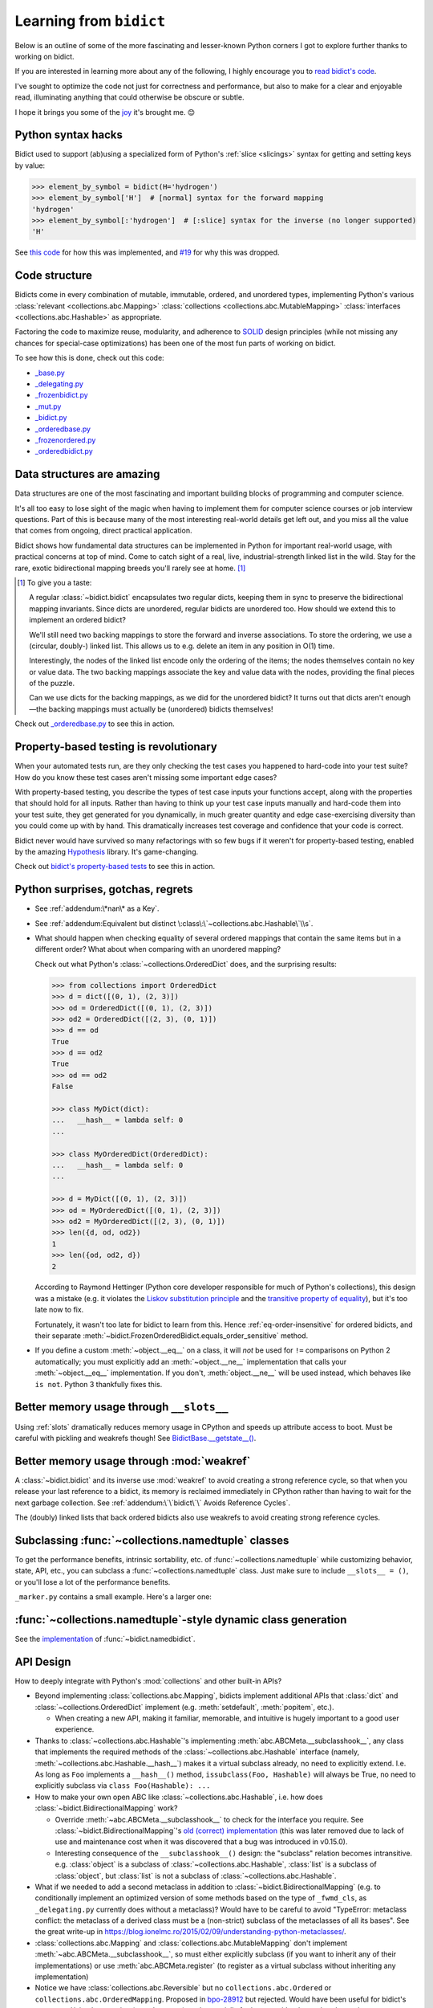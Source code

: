 Learning from ``bidict``
------------------------

Below is an outline of some of the more fascinating
and lesser-known Python corners I got to explore further
thanks to working on bidict.

If you are interested in learning more about any of the following,
I highly encourage you to
`read bidict's code <https://github.com/jab/bidict/blob/master/bidict/__init__.py#L10>`__.

I've sought to optimize the code not just for correctness and performance,
but also to make for a clear and enjoyable read,
illuminating anything that could otherwise be obscure or subtle.

I hope it brings you some of the
`joy <https://joy.recurse.com/posts/148-bidict>`__
it's brought me. 😊


Python syntax hacks
===================

Bidict used to support (ab)using a specialized form of Python's :ref:`slice <slicings>` syntax
for getting and setting keys by value:

.. code-block:: python

   >>> element_by_symbol = bidict(H='hydrogen')
   >>> element_by_symbol['H']  # [normal] syntax for the forward mapping
   'hydrogen'
   >>> element_by_symbol[:'hydrogen']  # [:slice] syntax for the inverse (no longer supported)
   'H'

See `this code <https://github.com/jab/bidict/blob/356dbe3/bidict/_bidict.py#L25>`__
for how this was implemented,
and `#19 <https://github.com/jab/bidict/issues/19>`__ for why this was dropped.


Code structure
==============

Bidicts come in every combination of mutable, immutable, ordered, and unordered types,
implementing Python's various
:class:`relevant <collections.abc.Mapping>`
:class:`collections <collections.abc.MutableMapping>`
:class:`interfaces <collections.abc.Hashable>`
as appropriate.

Factoring the code to maximize reuse, modularity, and
adherence to `SOLID <https://en.wikipedia.org/wiki/SOLID>`__ design principles
(while not missing any chances for special-case optimizations)
has been one of the most fun parts of working on bidict.

To see how this is done, check out this code:

- `_base.py <https://github.com/jab/bidict/blob/master/bidict/_base.py#L10>`__
- `_delegating.py <https://github.com/jab/bidict/blob/master/bidict/_delegating.py#L12>`__
- `_frozenbidict.py <https://github.com/jab/bidict/blob/master/bidict/_frozenbidict.py#L10>`__
- `_mut.py <https://github.com/jab/bidict/blob/master/bidict/_mut.py#L10>`__
- `_bidict.py <https://github.com/jab/bidict/blob/master/bidict/_bidict.py#L10>`__
- `_orderedbase.py <https://github.com/jab/bidict/blob/master/bidict/_orderedbase.py#L10>`__
- `_frozenordered.py <https://github.com/jab/bidict/blob/master/bidict/_frozenordered.py#L10>`__
- `_orderedbidict.py <https://github.com/jab/bidict/blob/master/bidict/_orderedbidict.py#L10>`__

Data structures are amazing
===========================

Data structures are one of the most fascinating and important
building blocks of programming and computer science.

It's all too easy to lose sight of the magic when having to implement them
for computer science courses or job interview questions.
Part of this is because many of the most interesting real-world details get left out,
and you miss all the value that comes from ongoing, direct practical application.

Bidict shows how fundamental data structures
can be implemented in Python for important real-world usage,
with practical concerns at top of mind.
Come to catch sight of a real, live, industrial-strength linked list in the wild.
Stay for the rare, exotic bidirectional mapping breeds you'll rarely see at home.
[#fn-data-struct]_

.. [#fn-data-struct] To give you a taste:

   A regular :class:`~bidict.bidict`
   encapsulates two regular dicts,
   keeping them in sync to preserve the bidirectional mapping invariants.
   Since dicts are unordered, regular bidicts are unordered too.
   How should we extend this to implement an ordered bidict?

   We'll still need two backing mappings to store the forward and inverse associations.
   To store the ordering, we use a (circular, doubly-) linked list.
   This allows us to e.g. delete an item in any position in O(1) time.

   Interestingly, the nodes of the linked list encode only the ordering of the items;
   the nodes themselves contain no key or value data.
   The two backing mappings associate the key and value data
   with the nodes, providing the final pieces of the puzzle.

   Can we use dicts for the backing mappings, as we did for the unordered bidict?
   It turns out that dicts aren't enough—the backing mappings must actually be
   (unordered) bidicts themselves!

Check out `_orderedbase.py <https://github.com/jab/bidict/blob/master/bidict/_orderedbase.py#L10>`__
to see this in action.


Property-based testing is revolutionary
=======================================

When your automated tests run,
are they only checking the test cases
you happened to hard-code into your test suite?
How do you know these test cases aren't missing
some important edge cases?

With property-based testing,
you describe the types of test case inputs your functions accept,
along with the properties that should hold for all inputs.
Rather than having to think up your test case inputs manually
and hard-code them into your test suite,
they get generated for you dynamically,
in much greater quantity and edge case-exercising diversity
than you could come up with by hand.
This dramatically increases test coverage
and confidence that your code is correct.

Bidict never would have survived so many refactorings with so few bugs
if it weren't for property-based testing, enabled by the amazing
`Hypothesis <https://hypothesis.readthedocs.io>`__ library.
It's game-changing.

Check out `bidict's property-based tests
<https://github.com/jab/bidict/blob/master/tests/properties/test_properties.py>`__
to see this in action.


Python surprises, gotchas, regrets
==================================

- See :ref:`addendum:\*nan\* as a Key`.

- See :ref:`addendum:Equivalent but distinct \:class\:\`~collections.abc.Hashable\`\\s`.

- What should happen when checking equality of several ordered mappings
  that contain the same items but in a different order?
  What about when comparing with an unordered mapping?

  Check out what Python's :class:`~collections.OrderedDict` does,
  and the surprising results:

  .. code-block:: python

     >>> from collections import OrderedDict
     >>> d = dict([(0, 1), (2, 3)])
     >>> od = OrderedDict([(0, 1), (2, 3)])
     >>> od2 = OrderedDict([(2, 3), (0, 1)])
     >>> d == od
     True
     >>> d == od2
     True
     >>> od == od2
     False

     >>> class MyDict(dict):
     ...   __hash__ = lambda self: 0
     ...

     >>> class MyOrderedDict(OrderedDict):
     ...   __hash__ = lambda self: 0
     ...

     >>> d = MyDict([(0, 1), (2, 3)])
     >>> od = MyOrderedDict([(0, 1), (2, 3)])
     >>> od2 = MyOrderedDict([(2, 3), (0, 1)])
     >>> len({d, od, od2})
     1
     >>> len({od, od2, d})
     2

  According to Raymond Hettinger
  (Python core developer responsible for much of Python's collections),
  this design was a mistake
  (e.g. it violates the `Liskov substitution principle
  <https://en.wikipedia.org/wiki/Liskov_substitution_principle>`__
  and the `transitive property of equality
  <https://en.wikipedia.org/wiki/Equality_(mathematics)#Basic_properties>`__),
  but it's too late now to fix.

  Fortunately, it wasn't too late for bidict to learn from this.
  Hence :ref:`eq-order-insensitive` for ordered bidicts,
  and their separate :meth:`~bidict.FrozenOrderedBidict.equals_order_sensitive` method.

- If you define a custom :meth:`~object.__eq__` on a class,
  it will *not* be used for ``!=`` comparisons on Python 2 automatically;
  you must explicitly add an :meth:`~object.__ne__` implementation
  that calls your :meth:`~object.__eq__` implementation.
  If you don't, :meth:`object.__ne__` will be used instead,
  which behaves like ``is not``. Python 3 thankfully fixes this.


Better memory usage through ``__slots__``
=========================================

Using :ref:`slots` dramatically reduces memory usage in CPython
and speeds up attribute access to boot.
Must be careful with pickling and weakrefs though!
See `BidictBase.__getstate__()
<https://github.com/jab/bidict/blob/master/bidict/_base.py>`__.


Better memory usage through :mod:`weakref`
==========================================

A :class:`~bidict.bidict` and its inverse use :mod:`weakref`
to avoid creating a strong reference cycle,
so that when you release your last reference to a bidict,
its memory is reclaimed immediately in CPython
rather than having to wait for the next garbage collection.
See :ref:`addendum:\`\`bidict\`\` Avoids Reference Cycles`.

The (doubly) linked lists that back ordered bidicts also use weakrefs
to avoid creating strong reference cycles.


Subclassing :func:`~collections.namedtuple` classes
===================================================

To get the performance benefits, intrinsic sortability, etc.
of :func:`~collections.namedtuple`
while customizing behavior, state, API, etc.,
you can subclass a :func:`~collections.namedtuple` class.
Just make sure to include ``__slots__ = ()``,
or you'll lose a lot of the performance benefits.

``_marker.py`` contains a small example.
Here's a larger one:

.. doctest::

   >>> from collections import namedtuple
   >>> from itertools import count

   >>> class Node(namedtuple('_Node', 'cost tiebreaker data parent depth')):
   ...     """Represent nodes in a graph traversal. Suitable for use with e.g. heapq."""
   ...
   ...     __slots__ = ()
   ...     _counter = count()  # break ties between equal-cost nodes, avoid comparing data
   ...
   ...     # Give call sites a cleaner API for creating new Nodes
   ...     def __new__(cls, cost, data, parent=None):
   ...         tiebreaker = next(cls._counter)
   ...         depth = parent.depth + 1 if parent else 0
   ...         return super().__new__(cls, cost, tiebreaker, data, parent, depth)
   ...
   ...     def __repr__(self):
   ...         return 'Node(cost={cost}, data={data!r})'.format(**self._asdict())

   >>> start = Node(cost=0, data='foo')
   >>> child = Node(cost=5, data='bar', parent=start)
   >>> child
   Node(cost=5, data='bar')
   >>> child.parent
   Node(cost=0, data='foo')
   >>> child.depth
   1


:func:`~collections.namedtuple`-style dynamic class generation
==============================================================

See the `implementation
<https://github.com/jab/bidict/blob/master/bidict/_named.py>`__
of :func:`~bidict.namedbidict`.


API Design
==========

How to deeply integrate with Python's :mod:`collections` and other built-in APIs?

- Beyond implementing :class:`collections.abc.Mapping`,
  bidicts implement additional APIs
  that :class:`dict` and :class:`~collections.OrderedDict` implement
  (e.g. :meth:`setdefault`, :meth:`popitem`, etc.).

  - When creating a new API, making it familiar, memorable, and intuitive
    is hugely important to a good user experience.

- Thanks to :class:`~collections.abc.Hashable`'s
  implementing :meth:`abc.ABCMeta.__subclasshook__`,
  any class that implements the required methods of the
  :class:`~collections.abc.Hashable` interface
  (namely, :meth:`~collections.abc.Hashable.__hash__`)
  makes it a virtual subclass already, no need to explicitly extend.
  I.e. As long as ``Foo`` implements a ``__hash__()`` method,
  ``issubclass(Foo, Hashable)`` will always be True,
  no need to explicitly subclass via ``class Foo(Hashable): ...``

- How to make your own open ABC like :class:`~collections.abc.Hashable`,
  i.e. how does :class:`~bidict.BidirectionalMapping` work?

  - Override :meth:`~abc.ABCMeta.__subclasshook__`
    to check for the interface you require.
    See :class:`~bidict.BidirectionalMapping`'s
    `old (correct) implementation
    <https://github.com/jab/bidict/blob/v0.14.2/bidict/_abc.py>`__
    (this was later removed due to lack of use and maintenance cost
    when it was discovered that a bug was introduced in v0.15.0).

  - Interesting consequence of the ``__subclasshook__()`` design:
    the "subclass" relation becomes intransitive.
    e.g. :class:`object` is a subclass of :class:`~collections.abc.Hashable`,
    :class:`list` is a subclass of :class:`object`,
    but :class:`list` is not a subclass of :class:`~collections.abc.Hashable`.

- What if we needed to add a second metaclass
  in addition to :class:`~bidict.BidirectionalMapping`
  (e.g. to conditionally implement an optimized version of some methods
  based on the type of ``_fwmd_cls``,
  as ``_delegating.py`` currently does without a metaclass)?
  Would have to be careful to avoid
  "TypeError: metaclass conflict: the metaclass of a derived class
  must be a (non-strict) subclass of the metaclasses of all its bases".
  See the great write-up in
  https://blog.ionelmc.ro/2015/02/09/understanding-python-metaclasses/.

- :class:`collections.abc.Mapping` and
  :class:`collections.abc.MutableMapping`
  don't implement :meth:`~abc.ABCMeta.__subclasshook__`,
  so must either explicitly subclass
  (if you want to inherit any of their implementations)
  or use :meth:`abc.ABCMeta.register`
  (to register as a virtual subclass without inheriting any implementation)

- Notice we have :class:`collections.abc.Reversible`
  but no ``collections.abc.Ordered`` or ``collections.abc.OrderedMapping``.
  Proposed in `bpo-28912 <https://bugs.python.org/issue28912>`__ but rejected.
  Would have been useful for bidict's ``__repr__()`` implementation (see ``_base.py``),
  and potentially for interop with other ordered mapping implementations
  such as `SortedDict <http://www.grantjenks.com/docs/sortedcontainers/sorteddict.html>`__.

How to make APIs Pythonic?

- See the `Zen of Python <https://www.python.org/dev/peps/pep-0020/>`__.

- "Errors should never pass silently.

  Unless explicitly silenced.

  In the face of ambiguity, refuse the temptation to guess."

  Manifested in bidict's default :attr:`~bidict.bidict.on_dup` class attribute
  (see :attr:`~bidict.ON_DUP_DEFAULT`).

- "Readability counts."

  "There should be one – and preferably only one – obvious way to do it."

  An early version of bidict allowed using the ``~`` operator to access ``.inverse``
  and a special slice syntax like ``b[:val]`` to look up a key by value,
  but these were removed in preference to the more obvious and readable
  ``.inverse``-based spellings.


Python's data model
===================

- What happens when you implement a custom :meth:`~object.__eq__`?
  e.g. What's the difference between ``a == b`` and ``b == a``
  when only ``a`` is an instance of your class?
  See the great write-up in https://eev.ee/blog/2012/03/24/python-faq-equality/
  for the answer.

- If an instance of your special mapping type
  is being compared against a mapping of some foreign mapping type
  that contains the same items,
  should your ``__eq__()`` method return true?

  Bidict says yes, again based on the `Liskov substitution principle
  <https://en.wikipedia.org/wiki/Liskov_substitution_principle>`__.
  Only returning true when the types matched exactly would violate this.
  And returning :obj:`NotImplemented` would cause Python to fall back on
  using identity comparison, which is not what is being asked for.

  (Just for fun, suppose you did only return true when the types matched exactly,
  and suppose your special mapping type were also hashable.
  Would it be worth having your ``__hash__()`` method include your type
  as well as your items?
  The only point would be to reduce collisions when multiple instances of different
  types contained the same items
  and were going to be inserted into the same :class:`dict` or :class:`set`,
  since they'd now be unequal but would hash to the same value otherwise.)

- Making an immutable type hashable
  (so it can be inserted into :class:`dict`\s and :class:`set`\s):
  Must implement :meth:`~object.__hash__` such that
  ``a == b ⇒ hash(a) == hash(b)``.
  See the :meth:`object.__hash__` and :meth:`object.__eq__` docs, and
  the `implementation <https://github.com/jab/bidict/blob/master/bidict/_frozenbidict.py#L10>`__
  of :class:`~bidict.frozenbidict`.

  - Consider :class:`~bidict.FrozenOrderedBidict`:
    its :meth:`~bidict.FrozenOrderedBidict.__eq__`
    is :ref:`order-insensitive <eq-order-insensitive>`.
    So all contained items must participate in the hash order-insensitively.

  - Can use `collections.abc.Set._hash <https://github.com/python/cpython/blob/a0374d/Lib/_collections_abc.py#L521>`__
    which provides a pure Python implementation of the same hash algorithm
    used to hash :class:`frozenset`\s.
    (Since :class:`~collections.abc.ItemsView` extends
    :class:`~collections.abc.Set`,
    :meth:`bidict.frozenbidict.__hash__`
    just calls ``ItemsView(self)._hash()``.)

    - Does this argue for making :meth:`collections.abc.Set._hash` non-private?

    - Why isn't the C implementation of this algorithm directly exposed in
      CPython? The only way to use it is to call ``hash(frozenset(self.items()))``,
      which wastes memory allocating the ephemeral frozenset,
      and time copying all the items into it before they're hashed.

  - Unlike other attributes, if a class implements ``__hash__()``,
    any subclasses of that class will not inherit it.
    It's like Python implicitly adds ``__hash__ = None`` to the body
    of every class that doesn't explicitly define ``__hash__``.
    So if you do want a subclass to inherit a base class's ``__hash__()``
    implementation, you have to set that manually,
    e.g. by adding ``__hash__ = BaseClass.__hash__`` in the class body.
    See :class:`~bidict.FrozenOrderedBidict`.

    This is consistent with the fact that
    :class:`object` implements ``__hash__()``,
    but subclasses of :class:`object`
    that override :meth:`~object.__eq__`
    are not hashable by default.

- Using :meth:`~object.__new__` to bypass default object initialization,
  e.g. for better :meth:`~bidict.bidict.copy` performance.
  See `_base.py <https://github.com/jab/bidict/blob/master/bidict/_bidict.py#L10>`__.

- Overriding :meth:`object.__getattribute__` for custom attribute lookup.
  See :ref:`extending:\`\`SortedBidict\`\` Recipes`.

- Using
  :meth:`object.__getstate__`,
  :meth:`object.__setstate__`, and
  :meth:`object.__reduce__` to make an object pickleable
  that otherwise wouldn't be,
  due to e.g. using weakrefs,
  as bidicts do (covered further below).


Portability
===========

- Python 2 vs. Python 3

  - As affects bidict, mostly :class:`dict` API changes,
    but also functions like :func:`zip`, :func:`map`, :func:`filter`, etc.

  - See the :meth:`~object.__ne__` gotcha for Python 2 above.

  - Borrowing methods from other classes:

    In Python 2, must grab the ``.im_func`` / ``__func__``
    attribute off the borrowed method to avoid getting
    ``TypeError: unbound method ...() must be called with ... instance as first argument``

    See the `implementation <https://github.com/jab/bidict/blob/master/bidict/_frozenordered.py#L10>`__
    of :class:`~bidict.FrozenOrderedBidict`.

- CPython vs. PyPy

  - gc / weakref

  - primitives' identities, nan, etc.

    - https://bitbucket.org/pypy/pypy/src/dafacc4/pypy/doc/cpython_differences.rst?mode=view

    - Hence ``test_no_reference_cycles()``
      in `test_properties.py
      <https://github.com/jab/bidict/blob/master/tests/properties/test_properties.py>`__
      is skipped on PyPy.


Other interesting stuff in the standard library
===============================================

- :mod:`reprlib` and :func:`reprlib.recursive_repr`
  (but not needed for bidict because there's no way to insert a bidict into itself)
- :func:`operator.methodcaller`
- :attr:`platform.python_implementation`
- See :ref:`addendum:Missing \`\`bidict\`\`\\s in the Standard Library`


Tools
=====

See the :ref:`Thanks <thanks:Projects>` page for some of the fantastic tools
for software verification, performance, code quality, etc.
that bidict has provided an excuse to play with and learn.
